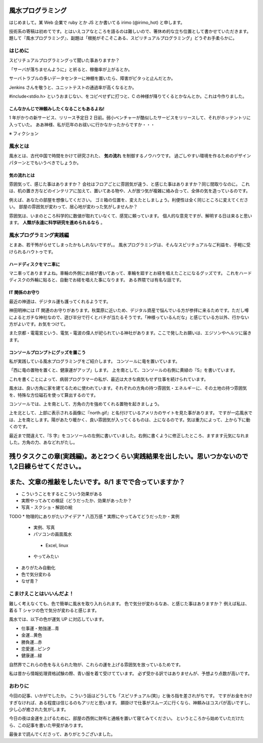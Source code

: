 風水プログラミング
=========================

はじめまして。某 Web 企業で ruby とか JS とか書いてる irimo (@irimo_hot) と申します。

技術系の寄稿は初めてです。とはいえコアなところを語るのは難しいので、箸休め的な立ち位置として書かせていただきます。題して『風水プログラミング』、副題は「根拠がそこそこある、スピリチュアルプログラミング」どうぞお手柔らかに。


はじめに
-----------

スピリチュアルプログラミングって聞いた事ありますか？

「サーバが落ちませんように」と祈ると、稼働率が上がるとか。

サーバトラブルの多いデータセンターに神棚を置いたら、障害がピタっと止んだとか。

Jenkins さんを敬うと、ユニットテストの通過率が高くなるとか。

#include<stdio.h> というおまじない、をコピペせずに打つと、C の神様が降りてくるとかなんとか。これは今作りました。






こんなかんじで神頼みしたくなることもあるよね!
^^^^^^^^^^^^^^^^^^^^^^^^^^^^^^^^^^^^^^^^^^^^^^^

1 年がかりの新サービス、リリース予定日 2 日前。弱小ベンチャーが酷似したサービスをリリースして、それがホッテントリに入っていた。
ああ神様、私が厄年のお祓いに行かなかったからですか・・・

※ フィクション



風水とは
---------

風水とは、古代中国で時間をかけて研究された、 **気の流れ** を制御するノウハウです。
過ごしやすい環境を作るためのデザインパターンとでもいうべきでしょうか。


気の流れとは
^^^^^^^^^^^^^^^^

雰囲気って、感じた事はありますか？
会社はフロアごとに雰囲気が違う、と感じた事はありますか？同じ間取りなのに。
これは、机の置き方などのインテリアに加えて、置いてある物や、人が放つ気が複雑に絡み合って、全体の気を造っているのです。

例えば、あなたの部屋を想像してください。
ゴミ箱の位置を、変えたとしましょう。利便性は全く同じところに変えてください。
部屋の雰囲気が変わって、居心地が変わった気がしませんか？

雰囲気は、いまのところ科学的に数値が取れていなくて、感覚に頼っています。
個人的な意見ですが、解明する日は来ると思います。 **人類が永遠に科学研究を進められるなら** 。



風水プログラミング実践編
---------------------------

とまあ、若干怖がらせてしまったかもしれないですが。。
風水プログラミングは、そんなスピリチュアルなご利益を、手軽に受けられるハウトゥです。


ハードディスクをマニ車に
^^^^^^^^^^^^^^^^^^^^^^^^^^^^

マニ車ってありますよね。車輪の外側にお経が書いてあって、車輪を廻すとお経を唱えたことになるグッズです。
これをハードディスクの外輪に貼ると、自動でお経を唱えた事になります。
ある界隈では有名な話です。


IT 関係のお守り
^^^^^^^^^^^^^^^^

最近の神道は、デジタル運も護ってくれるようです。

神田明神には IT 関連のお守りがあります。秋葉原に近いため、デジタル資産で悩んでいる方が参拝に来るためです。ただし噂によるとガチな神社なので、遊び半分で行くとバチが当たるそうです。「神様っているんだな」と感じている方以外、行かない方がよいです。お気をつけて。

また京都・電電宮という、電気・電波の偉人が祀られている神社があります。ここで発したお願いは、エジソンやヘルツに届きます。



コンソールプロンプトにグッズを置こう
^^^^^^^^^^^^^^^^^^^^^^^^^^^^^^^^^^^^^^

私が実践している風水プログラミングをご紹介します。
コンソールに竜を置いています。

.. TODO:スクショ

「西に竜の置物を置くと、健康運がアップ」します。
上を南として、コンソールの右側に黄緑の『S』を書いています。

これを書くことによって、病弱プログラマーの私が、最近は大きな病気もせず仕事を続けられています。

風水は、良い方角に家を建てるために使われています。それぞれの方角の持つ雰囲気・エネルギーに、その土地の持つ雰囲気を、特殊な方位磁石を使って算出するのです。

コンソールでは、上を南として、方角の力を強めてくれる置物を起きましょう。

上を北として、上部に表示される画像に『north.gif』と名付けているアメリカのサイトを見た事があります。
ですが一応風水では、上を南とします。陽があたり暖かく、良い雰囲気が入ってくるものは、上になるのです。気は重力によって、上から下に動くのです。

最近まで間違えて、『S 字』をコンソールの左側に書いていました。右側に書くように修正したところ、ますます元気になれました。方角の力、あなどれがたし。



残りタスクこの章(実践編)。あと2つくらい実践結果を出したい。思いつかないので1,2日練らせてください。。
======================================================================================================

また、文章の推敲をしたいです。8/1 までで合っていますか？
==========================================================

* こういうことをするとこういう効果がある
* 実際やってみての検証（どうだったか、効果があったか？
* 写真・スクショ・解説の絵

TODO
* 物理的にありがたいアイデア
* 八百万感
* 実際にやってみてどうだったか・実例
 * 実例、写真
 * パソコンの画面風水
  * Excel, linux
 * やってみたい
* ありがたみ自動化
* 色で気分変わる
* なぜ青？





こまけえことはいいんだよ！
----------------------------

難しく考えなくても、色で簡単に風水を取り入れられます。
色で気分が変わるなあ、と感じた事はありますか？
例えば私は、着る T シャツの色で気分が変わると感じます。

風水では、以下の色が運気 UP に対応しています。

* 仕事運・勉強運...青
* 金運...黄色
* 勝負運...赤
* 恋愛運...ピンク
* 健康運...緑

自然界でこれらの色を与えられた物が、これらの運を上げる雰囲気を放っているためです。

私は昔から情報処理資格試験の際、青い服を着て受けてています。
必ず受かる訳ではありませんが、予想より点数が高いです。



おわりに
------------

今回の記事、いかがでしたか。
こういう話はどうしても「スピリチュアル(笑)」と後ろ指を差されがちです。
ですがお金をかけすぎなければ、ある程度は信じるのもアリだと思います。
願掛けで仕事がスムーズに行くなら、神頼みはコスパが高いですし、少し心が癒された気がします。

今日の夜は金運を上げるために、部屋の西側に財布と通帳を置いて寝てみてください。
というところから始めていただけたら、この記事を書いた甲斐があります。

最後まで読んでくださって、ありがとうございました。
